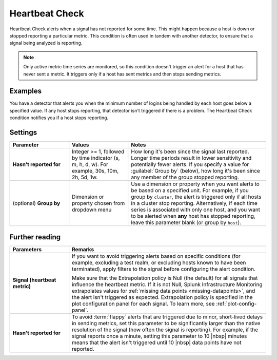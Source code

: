 .. _heartbeat-check:

=============================================================================
Heartbeat Check
=============================================================================



.. meta::
  :description: The Heartbeat Check condition alerts when a signal has not reported for some time. This might happen because a host is down or stopped reporting a particular metric.

Heartbeat Check alerts when a signal has not reported for some time. This might happen because a host is down or stopped reporting a particular metric. This condition is often used in tandem with another detector, to ensure that a signal being analyzed is reporting.

.. note:: Only active metric time series are monitored, so this condition doesn't trigger an alert for a host that has never sent a metric. It triggers only if a host has sent metrics and then stops sending metrics.


Examples
============================================================================

You have a detector that alerts you when the minimum number of logins being handled by each host goes below a specified value. If any host stops reporting, that detector isn't triggered if there is a problem. The Heartbeat Check condition notifies you if a host stops reporting.


Settings
=============================================================================


.. list-table::
   :header-rows: 1
   :widths: 30, 30, 70

   * - :strong:`Parameter`
     - :strong:`Values`
     - :strong:`Notes`


   * - :strong:`Hasn't reported for`
     - Integer >= 1, followed by time indicator (s, m, h, d, w). For example, 30s, 10m, 2h, 5d, 1w.
     - How long it's been since the signal last reported. Longer time periods result in lower sensitivity and potentially fewer alerts. If you specify a value for :guilabel:`Group by` (below), how long it's been since any member of the group stopped reporting.

   * - (optional) :strong:`Group by`
     - Dimension or property chosen from dropdown menu
     - Use a dimension or property when you want alerts to be based on a specified unit. For example, if you group by ``cluster``, the alert is triggered only if all hosts in a cluster stop reporting. Alternatively, if each time series is associated with only one host, and you want to be alerted when :strong:`any` host has stopped reporting, leave this parameter blank (or group by ``host``).

Further reading
=============================================================================


.. list-table::
   :header-rows: 1
   :widths: 30, 100

   * - :strong:`Parameters`
     - :strong:`Remarks`

   * - :strong:`Signal (heartbeat metric)`
     - If you want to avoid triggering alerts based on specific conditions (for example, excluding a test realm, or excluding hosts known to have been terminated), apply filters to the signal before configuring the alert condition.

       Make sure that the Extrapolation policy is Null (the default) for all signals that influence the heartbeat metric. If it is not Null, Splunk Infrastructure Monitoring extrapolates values for :ref:`missing data points <missing-datapoints>`, and the alert isn't triggered as expected. Extrapolation policy is specified in the plot configuration panel for each signal. To learn more, see :ref:`plot-config-panel`.

   * - :strong:`Hasn't reported for`
     - To avoid :term:`flappy` alerts that are triggered due to minor, short-lived delays in sending metrics, set this parameter to be significantly larger than the native resolution of the signal (how often the signal is reporting). For example, if the signal reports once a minute, setting this parameter to 10 |nbsp| minutes means that the alert isn't triggered until 10 |nbsp| data points have not reported.


